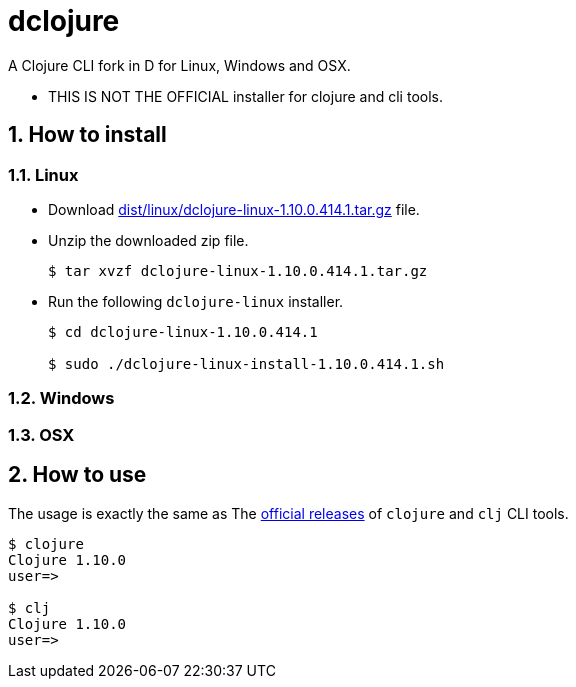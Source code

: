 # dclojure
:sectnums:

A Clojure CLI fork in D for Linux, Windows and OSX.

* THIS IS NOT THE OFFICIAL installer for clojure and cli tools.


## How to install

### Linux

* Download link:dist/linux/dclojure-linux-1.10.0.414.1.tar.gz[] file.

* Unzip the downloaded zip file.
+
[listing]
----
$ tar xvzf dclojure-linux-1.10.0.414.1.tar.gz 
----

* Run the following `dclojure-linux` installer.
+
[listing]
----
$ cd dclojure-linux-1.10.0.414.1

$ sudo ./dclojure-linux-install-1.10.0.414.1.sh 
----


### Windows


### OSX


## How to use

The usage is exactly the same as The link:https://clojure.org/guides/deps_and_cli[official
releases] of `clojure` and `clj` CLI tools.


[listing]
----
$ clojure
Clojure 1.10.0
user=> 

$ clj
Clojure 1.10.0
user=> 
----


